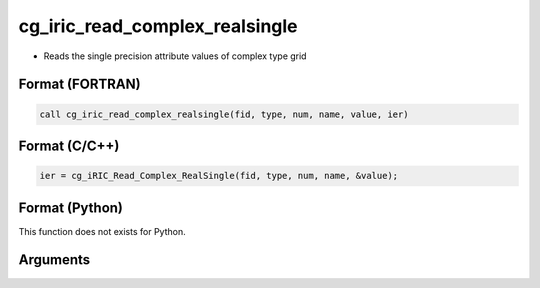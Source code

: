 cg_iric_read_complex_realsingle
=================================

-  Reads the single precision attribute values of complex type grid

Format (FORTRAN)
------------------
.. code-block:: fortran

   call cg_iric_read_complex_realsingle(fid, type, num, name, value, ier)

Format (C/C++)
----------------
.. code-block:: c

   ier = cg_iRIC_Read_Complex_RealSingle(fid, type, num, name, &value);

Format (Python)
----------------

This function does not exists for Python.

Arguments
---------

.. csv-table:: Arguments of cg_iric_read_complex_realsingle
   :file: cg_iric_read_complex_realsingle_args.csv
   :header-rows: 1
